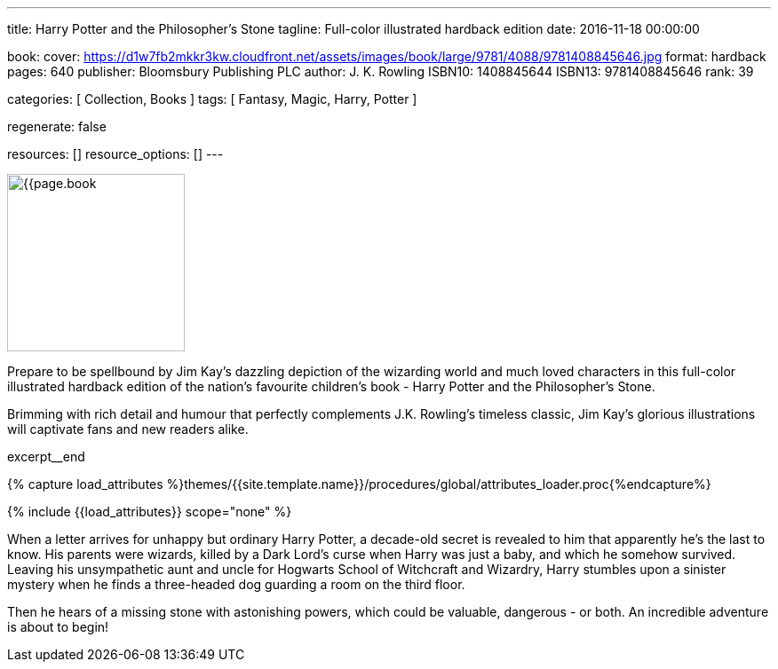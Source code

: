---
title:                                  Harry Potter and the Philosopher's Stone
tagline:                                Full-color illustrated hardback edition
date:                                   2016-11-18 00:00:00

book:
  cover:                                https://d1w7fb2mkkr3kw.cloudfront.net/assets/images/book/large/9781/4088/9781408845646.jpg
  format:                               hardback
  pages:                                640
  publisher:                            Bloomsbury Publishing PLC
  author:                               J. K. Rowling
  ISBN10:                               1408845644
  ISBN13:                               9781408845646
  rank:                                 39

categories:                             [ Collection, Books ]
tags:                                   [ Fantasy, Magic, Harry, Potter ]

regenerate:                             false

resources:                              []
resource_options:                       []
---

// Page Initializer
// =============================================================================
// Enable the Liquid Preprocessor
:page-liquid:

// Set (local) page attributes here
// -----------------------------------------------------------------------------
// :page--attr:                         <attr-value>

// Place an excerpt at the most top position
// -----------------------------------------------------------------------------
image:{{page.book.cover}}[width=200, role="mr-4 float-left"]

Prepare to be spellbound by Jim Kay's dazzling depiction of the wizarding
world and much loved characters in this full-color illustrated hardback
edition of the nation's favourite children's book - Harry Potter and the
Philosopher's Stone.

Brimming with rich detail and humour that perfectly complements J.K. Rowling's
timeless classic, Jim Kay's glorious illustrations will captivate fans and new
readers alike.

excerpt__end

//  Load Liquid procedures
// -----------------------------------------------------------------------------
{% capture load_attributes %}themes/{{site.template.name}}/procedures/global/attributes_loader.proc{%endcapture%}

// Load page attributes
// -----------------------------------------------------------------------------
{% include {{load_attributes}} scope="none" %}


// Page content
// ~~~~~~~~~~~~~~~~~~~~~~~~~~~~~~~~~~~~~~~~~~~~~~~~~~~~~~~~~~~~~~~~~~~~~~~~~~~~~

// Include sub-documents (if any)
// -----------------------------------------------------------------------------

[[readmore]]
When a letter arrives for unhappy but ordinary Harry Potter, a decade-old
secret is revealed to him that apparently he's the last to know. His parents
were wizards, killed by a Dark Lord's curse when Harry was just a baby, and
which he somehow survived. Leaving his unsympathetic aunt and uncle for
Hogwarts School of Witchcraft and Wizardry, Harry stumbles upon a sinister
mystery when he finds a three-headed dog guarding a room on the third floor.

Then he hears of a missing stone with astonishing powers, which could be
valuable, dangerous - or both. An incredible adventure is about to begin!
